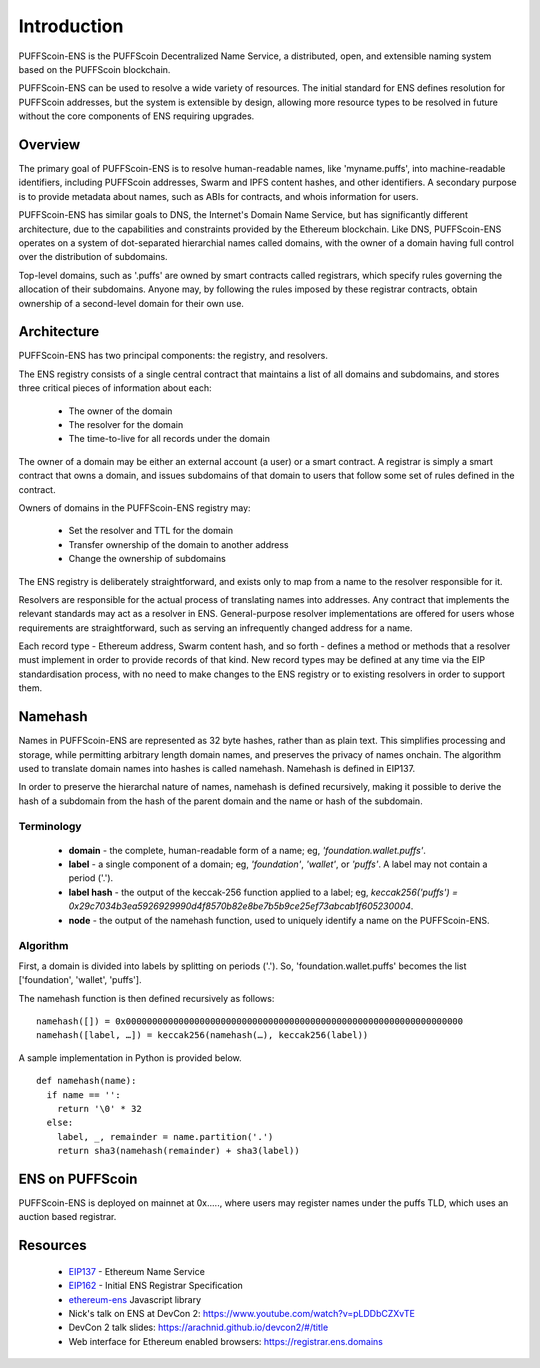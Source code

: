 *******************
Introduction
*******************

PUFFScoin-ENS is the PUFFScoin Decentralized Name Service, a distributed, open, and extensible naming system based on the PUFFScoin blockchain.

PUFFScoin-ENS can be used to resolve a wide variety of resources. The initial standard for ENS defines resolution for PUFFScoin addresses, but the system is extensible by design, allowing more resource types to be resolved in future without the core components of ENS requiring upgrades.

Overview
========

The primary goal of PUFFScoin-ENS is to resolve human-readable names, like 'myname.puffs', into machine-readable identifiers, including PUFFScoin addresses, Swarm and IPFS content hashes, and other identifiers. A secondary purpose is to provide metadata about names, such as ABIs for contracts, and whois information for users.

PUFFScoin-ENS has similar goals to DNS, the Internet's Domain Name Service, but has significantly different architecture, due to the capabilities and constraints provided by the Ethereum blockchain. Like DNS, PUFFScoin-ENS operates on a system of dot-separated hierarchial names called domains, with the owner of a domain having full control over the distribution of subdomains. 

Top-level domains, such as '.puffs' are owned by smart contracts called registrars, which specify rules governing the allocation of their subdomains. Anyone may, by following the rules imposed by these registrar contracts, obtain ownership of a second-level domain for their own use.

Architecture
============

PUFFScoin-ENS has two principal components: the registry, and resolvers.

The ENS registry consists of a single central contract that maintains a list of all domains and subdomains, and stores three critical pieces of information about each:

 - The owner of the domain
 - The resolver for the domain
 - The time-to-live for all records under the domain

The owner of a domain may be either an external account (a user) or a smart contract. A registrar is simply a smart contract that owns a domain, and issues subdomains of that domain to users that follow some set of rules defined in the contract.

Owners of domains in the PUFFScoin-ENS registry may:

 - Set the resolver and TTL for the domain
 - Transfer ownership of the domain to another address
 - Change the ownership of subdomains

The ENS registry is deliberately straightforward, and exists only to map from a name to the resolver responsible for it.

Resolvers are responsible for the actual process of translating names into addresses. Any contract that implements the relevant standards may act as a resolver in ENS. General-purpose resolver implementations are offered for users whose requirements are straightforward, such as serving an infrequently changed address for a name.

Each record type - Ethereum address, Swarm content hash, and so forth - defines a method or methods that a resolver must implement in order to provide records of that kind. New record types may be defined at any time via the EIP standardisation process, with no need to make changes to the ENS registry or to existing resolvers in order to support them.

.. _namehash:

Namehash
========

Names in PUFFScoin-ENS are represented as 32 byte hashes, rather than as plain text. This simplifies processing and storage, while permitting arbitrary length domain names, and preserves the privacy of names onchain. The algorithm used to translate domain names into hashes is called namehash. Namehash is defined in EIP137.

In order to preserve the hierarchal nature of names, namehash is defined recursively, making it possible to derive the hash of a subdomain from the hash of the parent domain and the name or hash of the subdomain.

Terminology
-----------

 - **domain** - the complete, human-readable form of a name; eg, `'foundation.wallet.puffs'`.
 - **label** - a single component of a domain; eg, `'foundation'`, `'wallet'`, or `'puffs'`. A label may not contain a period ('.').
 - **label hash** - the output of the keccak-256 function applied to a label; eg, `keccak256('puffs') = 0x29c7034b3ea5926929990d4f8570b82e8be7b5b9ce25ef73abcab1f605230004`.
 - **node** - the output of the namehash function, used to uniquely identify a name on the PUFFScoin-ENS.

Algorithm
---------

First, a domain is divided into labels by splitting on periods ('.'). So, 'foundation.wallet.puffs' becomes the list ['foundation', 'wallet', 'puffs'].

The namehash function is then defined recursively as follows:

::

    namehash([]) = 0x0000000000000000000000000000000000000000000000000000000000000000
    namehash([label, …]) = keccak256(namehash(…), keccak256(label))

A sample implementation in Python is provided below.

::

    def namehash(name):
      if name == '':
        return '\0' * 32
      else:
        label, _, remainder = name.partition('.')
        return sha3(namehash(remainder) + sha3(label))

ENS on PUFFScoin
===============

PUFFScoin-ENS is deployed on mainnet at 0x....., where users may register names under the puffs TLD, which uses an auction based registrar.


Resources
=========

 - EIP137_ - Ethereum Name Service
 - EIP162_ - Initial ENS Registrar Specification
 - ethereum-ens_ Javascript library
 - Nick's talk on ENS at DevCon 2: https://www.youtube.com/watch?v=pLDDbCZXvTE
 - DevCon 2 talk slides: https://arachnid.github.io/devcon2/#/title
 - Web interface for Ethereum enabled browsers: https://registrar.ens.domains


 .. _0x112234455c3a32fd11230c42e7bccd4a84e02010: https://ropsten.etherscan.io/address/0x112234455c3a32fd11230c42e7bccd4a84e02010
 .. _0x314159265dd8dbb310642f98f50c066173c1259b: https://etherscan.io/address/0x314159265dd8dbb310642f98f50c066173c1259b
 .. _0xe7410170f87102df0055eb195163a03b7f2bff4a: https://rinkeby.etherscan.io/address/0xe7410170f87102df0055eb195163a03b7f2bff4a
 .. _EIP137: https://github.com/ethereum/EIPs/issues/137
 .. _EIP162: https://github.com/ethereum/EIPs/issues/162
 .. _ethereum-ens: https://www.npmjs.com/package/ethereum-ens
